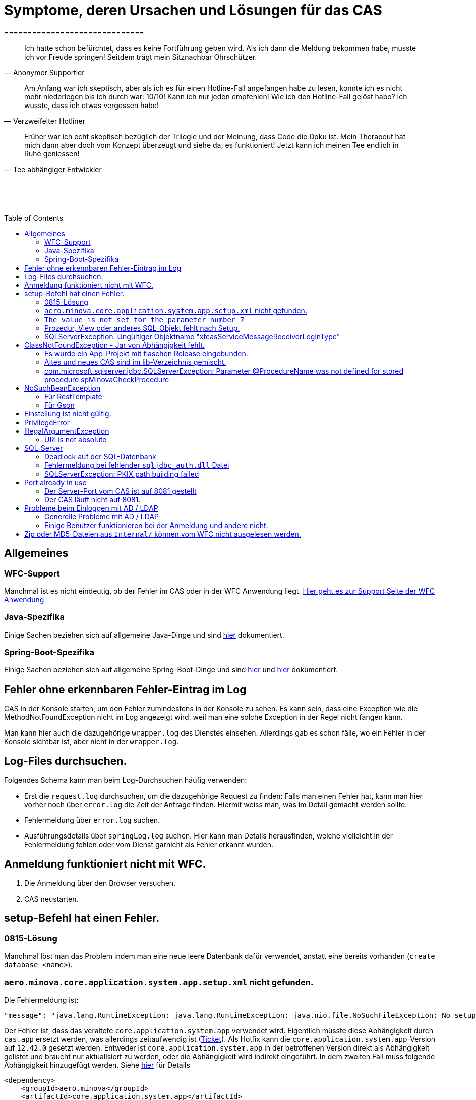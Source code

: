 # Symptome, deren Ursachen und Lösungen für das CAS
==============================
:toc:
:toc-placement: preamble
:toclevels: 2
:showtitle:
:Some attr: Some value

// Need some preamble to get TOC:
{empty}

> Ich hatte schon befürchtet,
> dass es keine Fortführung geben wird.
> Als ich dann die Meldung bekommen habe,
> musste ich vor Freude springen!
> Seitdem trägt mein Sitznachbar Ohrschützer.
-- Anonymer Supportler

> Am Anfang war ich skeptisch,
> aber als ich es für einen Hotline-Fall angefangen habe zu lesen,
> konnte ich es nicht mehr niederlegen bis ich durch war:
> 10/10! Kann ich nur jeden empfehlen!
> Wie ich den Hotline-Fall gelöst habe?
> Ich wusste, dass ich etwas vergessen habe!
-- Verzweifelter Hotliner

> Früher war ich echt skeptisch bezüglich der Trilogie und der Meinung,
> dass Code die Doku ist.
> Mein Therapeut hat mich dann aber doch vom Konzept überzeugt und siehe da,
> es funktioniert!
> Jetzt kann ich meinen Tee endlich in Ruhe geniessen!
-- Tee abhängiger Entwickler

{empty} +
{empty} +
{empty} +

## Allgemeines

### WFC-Support

Manchmal ist es nicht eindeutig, ob der Fehler im CAS oder in der WFC Anwendung liegt. link:https://github.com/minova-afis/aero.minova.rcp/wiki/Hilfestellung-bei-Support[Hier geht es zur Support Seite der WFC Anwendung]

### Java-Spezifika

Einige Sachen beziehen sich auf allgemeine Java-Dinge und
sind link:https://github.com/minova-afis/aero.minova.maven.root[hier] dokumentiert.

### Spring-Boot-Spezifika

Einige Sachen beziehen sich auf allgemeine Spring-Boot-Dinge und
sind link:https://github.com/minova-afis/aero.minova.spring.service.example[hier] und
link:https://github.com/minova-afis/aero.minova.spring.maven.root[hier] dokumentiert.

## Fehler ohne erkennbaren Fehler-Eintrag im Log

CAS in der Konsole starten, um den Fehler zumindestens in der Konsole zu sehen.
Es kann sein, dass eine Exception wie die MethodNotFoundException nicht im Log angezeigt wird,
weil man eine solche Exception in der Regel nicht fangen kann.

Man kann hier auch die dazugehörige `wrapper.log` des Dienstes einsehen.
Allerdings gab es schon fälle, wo ein Fehler in der Konsole sichtbar ist,
aber nicht in der `wrapper.log`.

## Log-Files durchsuchen.

Folgendes Schema kann man beim Log-Durchsuchen häufig verwenden:

* Erst die `request.log` durchsuchen, um die dazugehörige Request zu finden:
  Falls man einen Fehler hat, kann man hier vorher noch über `error.log` die Zeit der Anfrage finden.
  Hiermit weiss man, was im Detail gemacht werden sollte.
* Fehlermeldung über `error.log` suchen.
* Ausführungsdetails über `springLog.log` suchen.
  Hier kann man Details herausfinden, welche vielleicht in der Fehlermeldung fehlen
  oder vom Dienst garnicht als Fehler erkannt wurden.

## Anmeldung funktioniert nicht mit WFC.

1. Die Anmeldung über den Browser versuchen.
2. CAS neustarten.

## setup-Befehl hat einen Fehler.

### 0815-Lösung

Manchmal löst man das Problem indem man eine neue leere Datenbank dafür verwendet,
anstatt eine bereits vorhanden (`create database <name>`).

### `aero.minova.core.application.system.app.setup.xml` nicht gefunden.

Die Fehlermeldung ist:
```
"message": "java.lang.RuntimeException: java.lang.RuntimeException: java.nio.file.NoSuchFileException: No setup file found with the name aero.minova.core.application.system.app.setup.xml",
```

Der Fehler ist, dass das veraltete `core.application.system.app` verwendet wird.
Eigentlich müsste diese Abhängigkeit durch `cas.app` ersetzt werden,
was allerdings zeitaufwendig ist (link:https://github.com/minova-afis/aero.minova.cas/issues/296[Ticket]).
Als Hotfix kann die `core.application.system.app`-Version auf `12.42.0` gesetzt werden.
Entweder ist `core.application.system.app` in der betroffenen Version direkt als Abhängigkeit gelistet und
braucht nur aktualisiert zu werden,
oder die Abhängigkeit wird indirekt eingeführt.
In dem zweiten Fall muss folgende Abhängigkeit hinzugefügt werden.
Siehe link:../../app.legacy/README.adoc[hier] für Details

```
<dependency>
    <groupId>aero.minova</groupId>
    <artifactId>core.application.system.app</artifactId>
    <version>12.42.0</version>
    <classifier>app</classifier>
</dependency>
```

### `The value is not set for the parameter number 7`

Dabei kommt auch der Fehler `com.microsoft.sqlserver.jdbc.SQLServerException: The statement must be executed before any results can be obtained.`.
Meistens fällt dabei auf, dass keinerlei SQL-Prozeduren beim Setup-Befehl aufgespielt wurden und auch keine in der Datenbank vorhanden sind.

```
<dependency>
    <groupId>aero.minova</groupId>
    <artifactId>core.application.system.app</artifactId>
    <version>12.42.0</version>
    <classifier>app</classifier>
</dependency>
```


### Prozedur, View oder anderes SQL-Objekt fehlt nach Setup.

Die setup-Prozedur bricht nach einem Fehler nicht immer mit einem Fehler ab,
sondern führt das Setup fort und gibt am Ende ein OK zurück (link:https://github.com/minova-afis/aero.minova.cas/issues/285[#285]).
In diesem Fall sollte man die Logs des CAS nach dem Wort `Exception` absuchen.

Läuft das CAS lokal in einem Docker-Container,
kann in der Docker-GUI über einen Klick auf den betroffenen Container das Log angeschaut werden.
Dort ist es auch eine Wortsuche möglich.


### SQLServerException: Ungültiger Objektname "xtcasServiceMessageReceiverLoginType"

Ist ab Version 12.65.9 gefixed.

Falls die Version, in der der Fehler auftritt, unbedingt verwendet werden muss, kann folgendes getan werden:
Das CAS braucht die fehlende Tabelle schon beim Start. 

1. In den application.properties folgendes setzen: spring.jpa.hibernate.ddl-auto=update
2. CAS starten und warten bis es einmal ganz hoch gefahren ist.
3. CAS stoppen.
4. Property setzen: spring.jpa.hibernate.ddl-auto=none
5. Folgende Query in DB ausführen:

```
declare @drop NVARCHAR(MAX) = N'';

SELECT @drop += N'
  ALTER TABLE ' + QUOTENAME(s.name) + N'.'
  + QUOTENAME(t.name) + N' DROP CONSTRAINT '
  + QUOTENAME(c.name) + ';'
FROM sys.objects AS c
INNER JOIN sys.tables AS t
ON c.parent_object_id = t.[object_id]
INNER JOIN sys.schemas AS s 
ON t.[schema_id] = s.[schema_id]
WHERE c.[type] IN ('F')
and t.name like '%xtcas%'
ORDER BY c.[type];

EXEC sp_executesql @drop;
```

6. CAS starten und das Setup ganz normal ausführen.

### 

Fehler tritt bei Version 12.67.2 auf

Fehlermeldung:

```
Caused by: java.lang.RuntimeException: java.lang.RuntimeException: java.lang.RuntimeException: com.microsoft.sqlserver.jdbc.SQLServerException: The ALTER TABLE statement conflicted with the FOREIGN KEY constraint "FK_xtcasLuUserPrivilegeUserGroup_UserPrivilegeKey". The conflict occurred in database "SISMINOVADEMODEV", table "dbo.xtcasUserPrivilege", column 'KeyLong'.
	at aero.minova.cas.setup.SetupService.lambda$setup$0(SetupService.java:81)
	at aero.minova.cas.controller.SqlProcedureController.checkForExtension(SqlProcedureController.java:208)
	at aero.minova.cas.controller.SqlProcedureController.executeProcedure(SqlProcedureController.java:175)
	... 129 more
Caused by: java.lang.RuntimeException: java.lang.RuntimeException: com.microsoft.sqlserver.jdbc.SQLServerException: The ALTER TABLE statement conflicted with the FOREIGN KEY constraint "FK_xtcasLuUserPrivilegeUserGroup_UserPrivilegeKey". The conflict occurred in database "SISMINOVADEMODEV", table "dbo.xtcasUserPrivilege", column 'KeyLong'.
	at aero.minova.cas.setup.InstallToolIntegration.installSetup(InstallToolIntegration.java:86)
	at aero.minova.cas.setup.SetupService.readSetups(SetupService.java:102)
	at aero.minova.cas.setup.SetupService.lambda$setup$0(SetupService.java:69)
	... 131 more
Caused by: java.lang.RuntimeException: com.microsoft.sqlserver.jdbc.SQLServerException: The ALTER TABLE statement conflicted with the FOREIGN KEY constraint "FK_xtcasLuUserPrivilegeUserGroup_UserPrivilegeKey". The conflict occurred in database "SISMINOVADEMODEV", table "dbo.xtcasUserPrivilege", column 'KeyLong'.
	at ch.minova.install.setup.BaseSetup.readoutSchemaCreate(BaseSetup.java:233)
	at aero.minova.cas.setup.InstallToolIntegration.installSetup(InstallToolIntegration.java:73)
	... 133 more
Caused by: com.microsoft.sqlserver.jdbc.SQLServerException: The ALTER TABLE statement conflicted with the FOREIGN KEY constraint "FK_xtcasLuUserPrivilegeUserGroup_UserPrivilegeKey". The conflict occurred in database "SISMINOVADEMODEV", table "dbo.xtcasUserPrivilege", column 'KeyLong'.
	at com.microsoft.sqlserver.jdbc.SQLServerException.makeFromDatabaseError(SQLServerException.java:265)
	at com.microsoft.sqlserver.jdbc.SQLServerStatement.getNextResult(SQLServerStatement.java:1676)
	at com.microsoft.sqlserver.jdbc.SQLServerStatement.doExecuteStatement(SQLServerStatement.java:907)
	at com.microsoft.sqlserver.jdbc.SQLServerStatement$StmtExecCmd.doExecute(SQLServerStatement.java:802)
	at com.microsoft.sqlserver.jdbc.TDSCommand.execute(IOBuffer.java:7620)
	at com.microsoft.sqlserver.jdbc.SQLServerConnection.executeCommand(SQLServerConnection.java:3916)
	at com.microsoft.sqlserver.jdbc.SQLServerStatement.executeCommand(SQLServerStatement.java:268)
	at com.microsoft.sqlserver.jdbc.SQLServerStatement.executeStatement(SQLServerStatement.java:242)
	at com.microsoft.sqlserver.jdbc.SQLServerStatement.execute(SQLServerStatement.java:775)
	at com.zaxxer.hikari.pool.ProxyStatement.execute(ProxyStatement.java:94)
	at com.zaxxer.hikari.pool.HikariProxyStatement.execute(HikariProxyStatement.java)
	at ch.minova.install.setup.BaseSetup.readoutSchemaCreate(BaseSetup.java:225)
	... 134 more
```
Dieser Fehler tritt auf, wenn mit der Version 12.67.2 ein setup ausgeführt wurde und dann auf eine vorherige Version 12.67.0 wechselt. Die CAS Tabellen in der Datenbank können nun unsichtbare Keys enthalten. Sie sind nicht über ein SQL-Tool wie z.B. AZURE Data Studio sichtbar. Folgende Lösungsansätze sind möglich:

**1. Versuchen alle Keys zu löschen**
```
declare @drop NVARCHAR(MAX) = N'';

SELECT @drop += N'
  ALTER TABLE ' + QUOTENAME(s.name) + N'.'
  + QUOTENAME(t.name) + N' DROP CONSTRAINT '
  + QUOTENAME(c.name) + ';'
FROM sys.objects AS c
INNER JOIN sys.tables AS t
ON c.parent_object_id = t.[object_id]
INNER JOIN sys.schemas AS s 
ON t.[schema_id] = s.[schema_id]
WHERE t.name like '%xtcas%'
ORDER BY c.[type];

EXEC sp_executesql @drop;
```

**2. Betroffene Tabellen löschen**

Die Fehlermeldung teilt einem mit welche Tabelle den Fehler wirft und dieser muss gelöscht werden. Welche Tabelle betroffen ist ist im Key ersichtlich. Im oberen Beispiel ist der Key `FK_xtcasLuUserPrivilegeUserGroup_UserPrivilegeKey` und die dazugehörige Tabelle ist die `xtcasLuUserPrivilegeUserGroup`

Wieder setup ausführen und schauen, ob nun die Keys korrekt sind. Wird der Fehler weiterhin geworfen aber mit einer anderen Tabelle Schritt 2 wiederholen.


## ClassNotFoundException - Jar von Abhängigkeit fehlt.

### Es wurde ein App-Projekt mit flaschen Release eingebunden.

In App-Projekten sind unter `src/main/app/extensions` und `traget/extension`
(wird durch Maven und die POM reinkopiert) zusätzliche Jars für das CAS enthalten.
Bei solchen Projekten gibt es in der Regel ein app und ein server Unterprojekt (manchmal mehr).

Wenn dieser Fehler auftritt, ist beim Bau/Release aus irgendwelchen Gründen die server Jar nicht in die app Jar kopiert worden.
Ein häufiger Fehler ist es, dass bei einen Release nicht alles zusammen released wurde,
sondern nur das App-Projekt veröffentlicht wurde,
wodurch die Extension-Jar  im App-Projekt fehlt.

Bei den Projekt `aero.minova.birt.report` bspw. gibt es eine Server und eine Model-Jar,
welche in einem Release des App-Projektes gefehlt hat:

```
2022-05-11T12:25:43.319 Servlet.service() for servlet [dispatcherServlet] in context with path [/cas] threw exception [Request processing failed; nested exception is aero.minova.cas.api.domain.ProcedureException: java.lang.NoClassDefFoundError: aero/minova/BirtRequestParameter] with root cause
java.lang.NoClassDefFoundError: aero/minova/BirtRequestParameter
at aero.minova.birt.report.BirtReport.createOrReadBirtReport(BirtReport.java:215)
at aero.minova.birt.report.BirtReport.lambda$setup$0(BirtReport.java:79)
at aero.minova.cas.controller.SqlProcedureController.executeProcedure(SqlProcedureController.java:181)
at java.base/jdk.internal.reflect.NativeMethodAccessorImpl.invoke0(Native Method)
at java.base/jdk.internal.reflect.NativeMethodAccessorImpl.invoke(NativeMethodAccessorImpl.java:62)
```

Die betroffene Abhängigkeit muss aktualisiert werden.

### Altes und neues CAS sind im lib-Verzeichnis gemischt.

Das Project `aero.minova.cas` hies mal `aero.minova.core.application.system`.
Es wurde umbenannt, da das Projekt primär unter CAS bekannt war und
der Name somit irritierend war.
Zudem war die Länge des Namens an einigen Stellen hinderlich.

Falls im lib Ordner jar vom alten und vom neuen CAS vorhanden sind,
zeigt sich dies häufig dadurch, dass die eine Klasse von `aero.minova.cas.*` nicht gefunden wird:

```
Caused by: java.lang.ClassNotFoundException: aero.minova.cas.api.domain.ProcedureException
at java.base/jdk.internal.loader.BuiltinClassLoader.loadClass(BuiltinClassLoader.java:581)
at java.base/jdk.internal.loader.ClassLoaders$AppClassLoader.loadClass(ClassLoaders.java:178)
at java.base/java.lang.ClassLoader.loadClass(ClassLoader.java:522)
... 19 common frames omitted
```

Es gibt mehrere Lösungen:

* Das Kundenprojekt ist bereits in Ordnung:
in diesem Fall kann man das Kundenprojekt komplett neu bauen und ausliefern.
* Das Kundenprojekt hat selber gemischte Jars:
in diesem Fall sollte man alle Abhängigkeiten auf den neuesten Stand bringen.
* In der XML des Dienste Wrappers steht noch der alte Pfad:
`<arguments>-cp "lib/*" aero.minova.core.application.system.CoreApplicationSystemApplication</arguments>`:
In diesem Fall muss der Pfad aktualisiert werden:
`<arguments>-cp "lib/*" aero.minova.cas.CoreApplicationSystemApplication</arguments>`

### com.microsoft.sqlserver.jdbc.SQLServerException: Parameter @ProcedureName was not defined for stored procedure spMinovaCheckProcedure

Aus Gründen wird das cas.app-Projekt nicht zuerst ausgeführt. 
Dieses Projekt MUSS aber immer als erstes Projekt installiert werden, da in diesem auch die Prozeduren stecken, welche überprüfen, ob es Einträge in der tVersion10 für benötigte Prozeudren/Views gibt.

Um zu Überprüfen, welche Abhängigkeit für diesen Fehler sorgt, kann man nach und nach die Abhängigkeiten aus der POM löschen und damit das Testen etwas schneller geht, kann man, statt immer wieder den setup-Befehl auszuführen, folgenden Maven Befel in der Shell im betroffenen Projekt ausführen: 
*mvn depgraph:graph -DshowDuplicates -DshowConflicts*

Durch diesen wird in dem Projekt eine dependency-graph.dot erstellt, welche man öffnen kann und im Online-Tool https://dreampuf.github.io/GraphvizOnline/#digraph  den Graph visualisieren kann.
Hier muss man nur darauf schauen, ob der Knoten data.schema mit einem Pfeil (egal ob rot oder schwarz) auf cas.app zeigt.
Falls es keinen solchen Pfeil gibt, müssen weitere Abhängigkeiten ausprobiert werden.

Ist die Abhängigkeit gefunden, sollte in dieser die data.schema.app-Abhängigkeit aktualisiert werden und auch darauf geachtet werden, dass keine zirkulären Abhängigkeiten existieren.

## NoSuchBeanException

### Für RestTemplate

Im cas.api Projekt gibt es bereits eine Konfigurationsklasse für RestTemplates.
Falls in einer Extension ein RestTemplate gebraucht wird, einfach mit `RestTemplate template = new RestTemplate();` initialisieren und *nicht* autowiren!

### Für Gson

Im cas.api Projekt wird ebenfalls die Gson-Klasse initialisiert und mit Serializer und Deserializer versehen.
Wird ein Gson-Objekt in einer Klasse gebraucht, kann dieses durch `ClientRestAPI crapi = new ClientRestAPI(); CASRestAPI Gson gson = CASRestAPI.gson();` geholt werden. 
Auch hier darf das Gson-Objekt *nicht* mit der Annotation `@Autowired` versehen werden.

## Einstellung ist nicht gültig.

Manche Einstellungen werden über die `application.properties` getätigt.
Dabei muss beachtet werden,
dass Backslash (`\`) ein Escape-Symbol ist.
Wenn man also wirklich `\` angibt,
muss `\\` stattdessen angegeben werden.
Das kann besonders bei Passwörtern ärgerlich werden.

## PrivilegeError

Die häufigste Exception. Tritt auf, wenn:

* die aufrgerufene Prozedur/View/Tabelle nicht existiert. In diesem Fall wurde entweder Setup noch nicht ausgeführt oder die Prozedur/View/Tabelle, die man anfragt, war im Ordner rootPath/sql nicht enthalten.
* der User, der die Anfrage schickt keine Berechtigung hat, diese auszuführen. In diesem Fall muss man prüfen, ob die UserGruppe in der Datenbank korrekt angelegt und wie xref:https://github.com/minova-afis/aero.minova.cas/blob/master/service/doc/adoc/security.adoc[hier] richtig verknüpft ist.

## IllegalArgumentException

### URI is not absolute

Tritt (bisher) nur auf, wenn die BIRT Extension mit dem CAS gestartet wird und in den application.properties keine URI zum dazugehörigen BIRT Service gesetzt wurde. 

## SQL-Server

### Deadlock auf der SQL-Datenbank

1. Herausfinden welche SQl-Sessions einen Deadlock verursachen.
2. Die SQL-Statements der betroffenen Sessions herausfinden.
3. In dem `request.log` nachschauen, welche Anfrage an das CAS zu den SQL-Statements passen.
4. Zeiten der gefundenen Aufrufe vergleichen.
   Sind die Zeiten gleich oder sehr nah beieinander,
   hat man die Aufrufe gefunden,
   die das Problem verursachen.
   Man muss dafür sorgen, dass die SQL-Prozeduren der Aufrufe nicht gleichzeitig ausgeführt werden.
   Wenn es nur ein Client ist,
   kann man die betroffenen Anfragen an das CAS in ein `data/x-procedure` packen.
   Andernfalls muss man dafür sorgen, dass die betroffenen Anfragen nicht gleichzeitig an das CAS geschickt werden.
   (Alternativ könnte man es so implementieren, dass man eine Option für das CAS einführt,
   womit sämtliche SQL-Anfragen nacheinander ausgeführt werden.
   Dadurch wären SQL-Deadlocks durch das CAS nicht mehr möglich.)

### Fehlermeldung bei fehlender `sqljdbc_auth.dll` Datei

Wird `integratedSecurity=true` genutzt, aber die `sqljdbc_auth.dll` Datei fehlt, erscheint folgende Fehlermeldung.

```
com.microsoft.sqlserver.jdbc.SQLServerException: Dieser Treiber ist nicht für integrierte Authentifizierung konfiguriert. ClientConnectionId:3eda3c18-b1d3-4b94-86d3-13b95411f529
	at com.microsoft.sqlserver.jdbc.SQLServerConnection.terminate(SQLServerConnection.java:2924)
	at com.microsoft.sqlserver.jdbc.AuthenticationJNI.<init>(AuthenticationJNI.java:73)
	at com.microsoft.sqlserver.jdbc.SQLServerConnection.logon(SQLServerConnection.java:3686)
	at com.microsoft.sqlserver.jdbc.SQLServerConnection.access$000(SQLServerConnection.java:94)
	at com.microsoft.sqlserver.jdbc.SQLServerConnection$LogonCommand.doExecute(SQLServerConnection.java:3675)
	at com.microsoft.sqlserver.jdbc.TDSCommand.execute(IOBuffer.java:7194)
	at com.microsoft.sqlserver.jdbc.SQLServerConnection.executeCommand(SQLServerConnection.java:2979) 
        ...
Caused by: java.lang.UnsatisfiedLinkError: no sqljdbc_auth in java.library.path: [/Users/janiak/Library/Java/Extensions, /Library/Java/Extensions, /Network/Library/Java/Extensions, /System/Library/Java/Extensions, /usr/lib/java, .]
	at java.base/java.lang.ClassLoader.loadLibrary(ClassLoader.java:2673)
	at java.base/java.lang.Runtime.loadLibrary0(Runtime.java:830)
	at java.base/java.lang.System.loadLibrary(System.java:1873)
	at com.microsoft.sqlserver.jdbc.AuthenticationJNI.<clinit>(AuthenticationJNI.java:52)
	at com.microsoft.sqlserver.jdbc.SQLServerConnection.logon(SQLServerConnection.java:3685)
	at com.microsoft.sqlserver.jdbc.SQLServerConnection.access$000(SQLServerConnection.java:94)
	at com.microsoft.sqlserver.jdbc.SQLServerConnection$LogonCommand.doExecute(SQLServerConnection.java:3675)
	...
```

### SQLServerException: PKIX path building failed
Ab SpringBoot 2.7.0 wird für die Verbindung zum MS-SQL eine verschlüsselte Verbindung aufgebaut. Das heißt der Wert für `encrypt` ist nun per Default `true` zuvor war er auf `false`. Siehe https://github.com/spring-projects/spring-boot/issues/31157

==== Fehlermeldung
```
2022-05-25T12:24:36.384 Servlet.service() for servlet [dispatcherServlet] in context with path [/cas] threw exception [Request processing failed; nested exception is aero.minova.cas.api.domain.ProcedureException: java.lang.RuntimeException: com.microsoft.sqlserver.jdbc.SQLServerException: Der Treiber konnte keine sichere Verbindung mit SQL Server über die SSL (Secure Sockets Layer)-Verschlüsselung herstellen. Fehler: 'PKIX path building failed: sun.security.provider.certpath.SunCertPathBuilderException: unable to find valid certification path to requested target'. ClientConnectionId:19cbae03-1613-493f-acd0-decc7f65f14f] with root cause
sun.security.provider.certpath.SunCertPathBuilderException: unable to find valid certification path to requested target
	at java.base/sun.security.provider.certpath.SunCertPathBuilder.build(SunCertPathBuilder.java:141)
	at java.base/sun.security.provider.certpath.SunCertPathBuilder.engineBuild(SunCertPathBuilder.java:126)
	at java.base/java.security.cert.CertPathBuilder.build(CertPathBuilder.java:297)
	at java.base/sun.security.validator.PKIXValidator.doBuild(PKIXValidator.java:434)
	at java.base/sun.security.validator.PKIXValidator.engineValidate(PKIXValidator.java:306)
	at java.base/sun.security.validator.Validator.validate(Validator.java:264)
	at java.base/sun.security.ssl.X509TrustManagerImpl.validate(X509TrustManagerImpl.java:313)
	at java.base/sun.security.ssl.X509TrustManagerImpl.checkTrusted(X509TrustManagerImpl.java:233)
	at java.base/sun.security.ssl.X509TrustManagerImpl.checkServerTrusted(X509TrustManagerImpl.java:110)

[...]
```

==== Lösung
Bei der Konfiguration von `spring.datasource.url` den Parameter `encrypt` auf `false` setzen, z.B.:
```
spring.datasource.url=<jdbc:sqlserver://host.docker.internal;encrypt=false;databaseName=test>
```

## Port already in use

Genaue Fehlermeldung: 
```
***************************
APPLICATION FAILED TO START
***************************
Description:
Web server failed to start. Port 8081 was already in use.
```
### Der Server-Port vom CAS ist auf 8081 gestellt

Wenn die server.port Property in den application.properties auf 8081 gestellt ist und dieser Fehler kommt, läuft ein anderer Dienst gerade auf diesem Port.

War das CAS schon die ganze Zeit auf diesen Port eingestellt und diese Meldung kommt bei einem Neustart, muss man in den Taskmanager oder besser noch in den Sysinternals Process Explorer gehen und nach einer einsamen java.exe suchen und diese beenden.

Ist das CAS nicht bereits auf diesem Port gelaufen, muss man sich einen freien Port suchen und diesen in die application.properties schreiben.

### Der CAS läuft nicht auf 8081.
Seit Release 12.43.0 gibt es unter dem Management-Port 8081 den SpringBoot /actuator.
Man kann den Port umbelegen, indem man in den application.properties die Property management.server.port auf einen anderen Port setzt, oder per 
management.endpoints.enabled-by-default=false die Funktionalität abschalten.


## Probleme beim Einloggen mit AD / LDAP

Log im CAS:
```
Active Directory authentication failed: Supplied password was invalid.
```

Hier sollten man an verschiedenen Stellen Einstellungen überprüfen:

In den application.properties:

* security_ldap_domain
* security_ldap_address 

Man solle auf jeden Fall überprüfen, ob die beiden Properties richtig sind. Dabei ist zu beachten, dass die security_ldap_address immer mit 'ldap://' beginnt.

Die security_ldap_domain kann über den Command Line Befehl 'net user USERNAME /domain' herausgefunden werden. Hierbei wird USERNAME durch einen bekannten AD-Benutzernamen ersetzt.

Im WFC:

Beim Login im *WFC* sollte auch besonders darauf geachtet werden, dass der Benutzer richtig eingegeben wird, z.B. muss man auch auf Groß- und Kleinschreibung achten. 
Oft hat der Benutzer folgende Struktur: AD-NAME/Benutzername. Hier könnte man auch versuchen, den AD-NAMEN und den Slash weg zu lassen. 

### Generelle Probleme mit AD / LDAP

Es gibt in Spring-Boot diesbezüglich keine gute Debug/Trace-Logs.
Die einzigen Optionen sind:

```
logging.level.org.springframework.security=trace
logging.level.org.springframework.security.ldap=trace
```

Allerdings ist das Log nicht besonders genau.
Folgendes Vorgehen ist am besten:
* Stack-Trace für den LDAP/AD-Fehler finden.
* Im Stack-Trace die Methode für die Verbindung und Anmeldung finden und
  Break-Point an dieser stelle setzen.
* Im Debug-Modus die Anmelde-Daten etc. in den Variablen prüfen.

### Einige Benutzer funktionieren bei der Anmeldung und andere nicht.
Man sollte darauf achten, dass die Nutzer immer die richtige Domäne haben,
da das CAS zur Zeit nur eine Domäne gleichzeitig unterstützt.
Nutzer von mehreren Domänene gleichzeitig werden nicht unterstützt.

Die Domäne ist im Benutzerprinzipalname (=UPN=User Principal Name) der Teil nach dem `@` Symbol.

## Zip oder MD5-Dateien aus `Internal/` können vom WFC nicht ausgelesen werden.

```
 msg.FileError %C:\ClusterStorage\Volume1\DUS\Shared Data\Program Files\SIS12\SIS\Internal\Zips\plugins.zip
2024-02-27T14:31:42.682 minova : files/zip: reports.zip
2024-02-27T14:31:42.705 minova : CAS : Execute : INSERT INTO xtcasError (Username, ErrorMessage, Date) VALUES (?,?,?) with values: minova, msg.FileError %C:\ClusterStorage\Volume1\DUS\Shared Data\Program Files\SIS12\SIS\Internal\Zips\reports.zip, 2024-02-27 14:31:42.7052953
2024-02-27T14:31:42.706 minova : CAS: Showing Stacktrace : java.nio.file.NoSuchFileException: msg.FileError %C:\ClusterStorage\Volume1\DUS\Shared Data\Program Files\SIS12\SIS\Internal\Zips\reports.zip
	at aero.minova.cas.service.FilesService.checkLegalPath(FilesService.java:193)
	at aero.minova.cas.controller.FilesController.getZip(FilesController.java:212)
	at aero.minova.cas.controller.FilesController.getFile(FilesController.java:162)
	at java.base/jdk.internal.reflect.DirectMethodHandleAccessor.invoke(Unknown Source)
	at java.base/java.lang.reflect.Method.invoke(Unknown Source)
```

Die Zip und MD5-Dateien werden beim Start des CAS erstellt.
Allerdings dauert dies etwas und es gibt kein Logging dazu.
